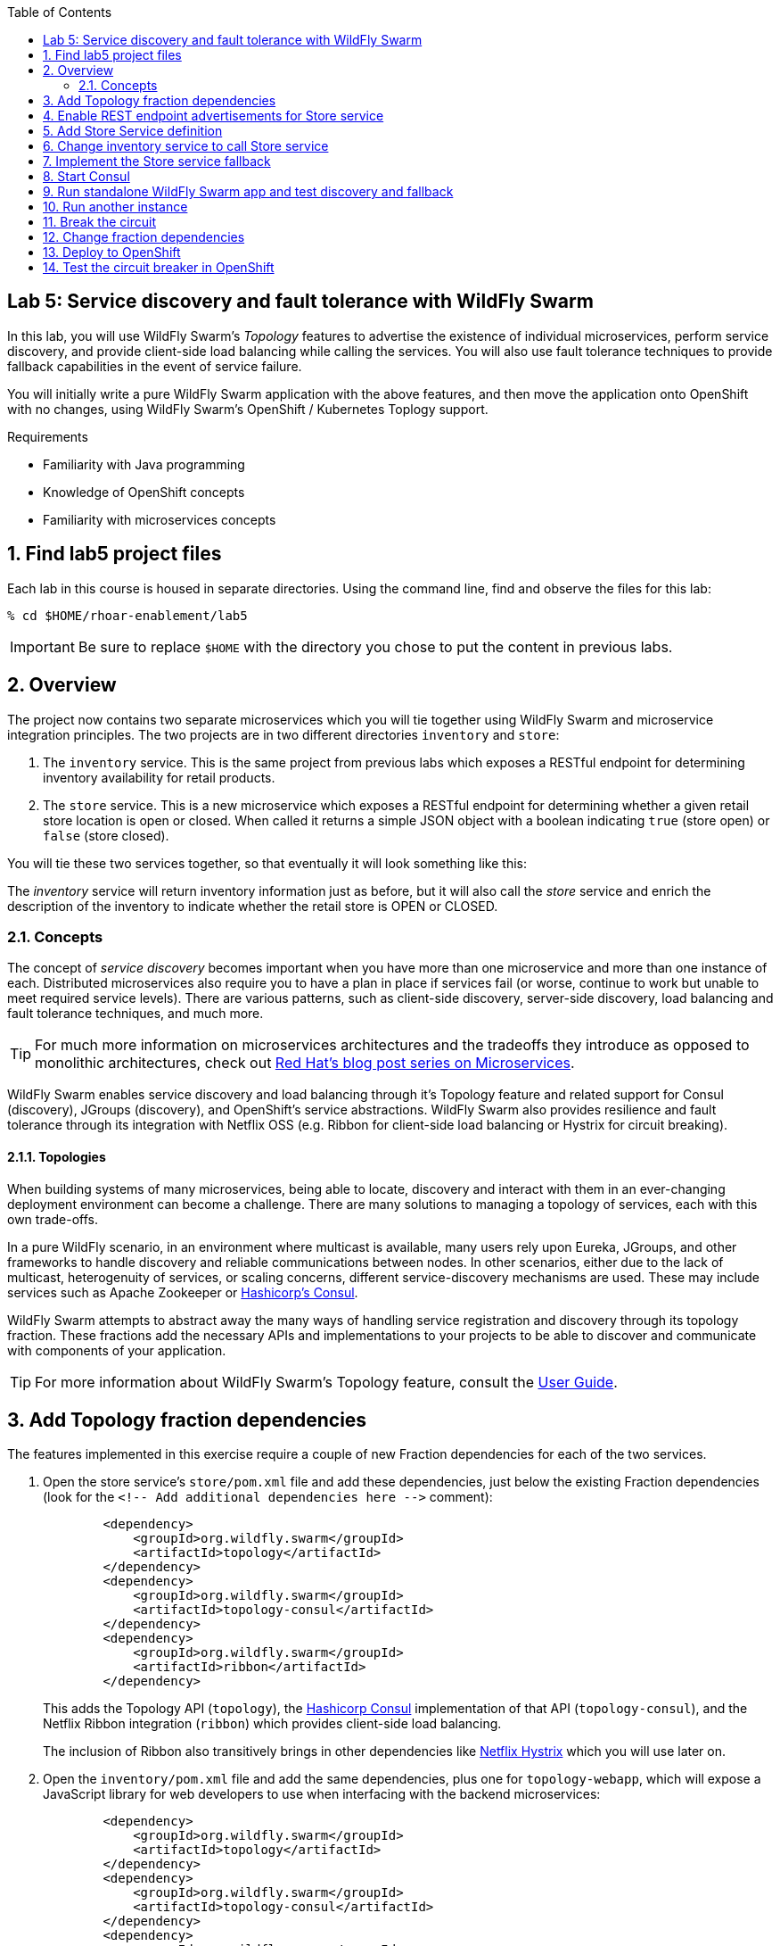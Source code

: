 :noaudio:
:scrollbar:
:data-uri:
:toc2:

== Lab 5: Service discovery and fault tolerance with WildFly Swarm

In this lab, you will use WildFly Swarm's _Topology_ features to advertise the existence of individual microservices,
perform service discovery, and provide client-side load balancing while calling the services. You will also use
fault tolerance techniques to provide fallback capabilities in the event of service failure.

You will initially write a pure WildFly Swarm application with the above features, and then move the application
onto OpenShift with no changes, using WildFly Swarm's OpenShift / Kubernetes Toplogy support.

.Requirements

* Familiarity with Java programming
* Knowledge of OpenShift concepts
* Familiarity with microservices concepts

:numbered:

== Find lab5 project files

Each lab in this course is housed in separate directories. Using the command line, find and observe
the files for this lab:

    % cd $HOME/rhoar-enablement/lab5

IMPORTANT: Be sure to replace `$HOME` with the directory you chose to put the content in previous labs.

== Overview

The project now contains two separate microservices which you will tie together using WildFly Swarm and microservice
integration principles. The two projects are in two different directories `inventory` and `store`:

. The `inventory` service. This is the same project from previous labs which exposes a RESTful endpoint for determining
inventory availability for retail products.
. The `store` service. This is a new microservice which exposes a RESTful endpoint for determining whether a given
retail store location is open or closed. When called it returns a simple JSON object with a boolean indicating
`true` (store open) or `false` (store closed).

You will tie these two services together, so that eventually it will look something like this:

The _inventory_ service will return inventory information just as before, but it will also call the _store_
service and enrich the description of the inventory to indicate whether the retail store is OPEN or CLOSED.

=== Concepts

The concept of _service discovery_ becomes important when you have more than one microservice and more than one
instance of each. Distributed microservices also require you to have a plan in place if services fail (or worse, continue to
work but unable to meet required service levels). There are various patterns, such as client-side discovery,
server-side discovery, load balancing and fault tolerance techniques, and much more.

TIP: For much more information on microservices architectures and the tradeoffs they introduce as opposed to
monolithic architectures, check out https://developers.redhat.com/blog/tag/microservices/[Red Hat's blog post series on Microservices].

WildFly Swarm enables service discovery and load balancing through it's Topology feature and related support for
Consul (discovery), JGroups (discovery), and OpenShift's service abstractions. WildFly Swarm also provides resilience and fault tolerance through its
integration with Netflix OSS (e.g. Ribbon for client-side load balancing or Hystrix for circuit breaking).

==== Topologies

When building systems of many microservices, being able to locate, discovery and interact with them in an
ever-changing deployment environment can become a challenge. There are many solutions to managing a topology of
services, each with this own trade-offs.

In a pure WildFly scenario, in an environment where multicast is available, many users rely upon Eureka,
JGroups, and other frameworks to handle discovery and reliable communications between nodes. In other scenarios,
either due to the lack of multicast, heterogenuity of services, or scaling concerns, different service-discovery
mechanisms are used. These may include services such as Apache Zookeeper or https://www.consul.io/[Hashicorp’s Consul].

WildFly Swarm attempts to abstract away the many ways of handling service registration and discovery through its
topology fraction. These fractions add the necessary APIs and implementations to your projects to be able to
discover and communicate with components of your application.

TIP: For more information about WildFly Swarm's Topology feature, consult the https://wildfly-swarm.gitbooks.io/wildfly-swarm-users-guide/content/v/2017.7.0/advanced/topology.html[User Guide].

== Add Topology fraction dependencies

The features implemented in this exercise require a couple of new Fraction dependencies for each of the two services.

. Open the store service's `store/pom.xml` file and add these dependencies, just below the existing Fraction
dependencies (look for the `<!-- Add additional dependencies here -\->` comment):
+
[source, xml]
        <dependency>
            <groupId>org.wildfly.swarm</groupId>
            <artifactId>topology</artifactId>
        </dependency>
        <dependency>
            <groupId>org.wildfly.swarm</groupId>
            <artifactId>topology-consul</artifactId>
        </dependency>
        <dependency>
            <groupId>org.wildfly.swarm</groupId>
            <artifactId>ribbon</artifactId>
        </dependency>
+
This adds the Topology API (`topology`), the https://www.consul.io/[Hashicorp Consul] implementation of that API (`topology-consul`),
and the Netflix Ribbon integration (`ribbon`) which provides client-side load balancing.
+
The inclusion of Ribbon also transitively brings in other dependencies like https://github.com/Netflix/Hystrix[Netflix Hystrix] which you will use
 later on.

. Open the `inventory/pom.xml` file and add the same dependencies, plus one for `topology-webapp`, which will expose a
JavaScript library for web developers to use when interfacing with the backend microservices:
+
[source, xml]
        <dependency>
            <groupId>org.wildfly.swarm</groupId>
            <artifactId>topology</artifactId>
        </dependency>
        <dependency>
            <groupId>org.wildfly.swarm</groupId>
            <artifactId>topology-consul</artifactId>
        </dependency>
        <dependency>
            <groupId>org.wildfly.swarm</groupId>
            <artifactId>ribbon</artifactId>
        </dependency>
        <dependency>
            <groupId>org.wildfly.swarm</groupId>
            <artifactId>topology-webapp</artifactId>
        </dependency>

. Save both files

== Enable REST endpoint advertisements for Store service

In order to be discoverable, a service must declare itself as such. With WildFly Swarm, you can https://wildfly-swarm.gitbooks.io/wildfly-swarm-users-guide/content/v/2017.7.0/advanced/topology.html[do so programmatically]
in a custom `main()` method, or you can do so declaratively using the `@org.wildfly.swarm.topology.Advertise` annotation.

. Open the `store/src/main/java/com/redhat/coolstore/rest/StoreEndpoint.java` file, and add the class-level annotation so that the
top of the class definition looks like:
+
[source, java]
  @Advertise("store")
  @Path("/store")
  public class StoreEndpoint {
+
Notice the name used "store". This will be referenced later on and corresponds to the load-balanced name of the service that
can be referenced by Ribbon/Consul clients to discover and load-balance across multiple instances of this service.

. Don't forget to add the necessary `import org.wildfly.swarm.topology.Advertise;` directive!

. Save the file

== Add Store Service definition

The _inventory_ service must be taught how to find and communicate with our new _store_ service.

. Create a new file `inventory/src/main/java/com/redhat/coolstore/service/StoreService.java` which will define how
to find it, how to call it, and what to do when it's not working:
+
[source, java]
----
package com.redhat.coolstore.service;

import com.netflix.ribbon.Ribbon;
import com.netflix.ribbon.RibbonRequest;
import com.netflix.ribbon.proxy.annotation.*;
import io.netty.buffer.ByteBuf;

@ResourceGroup( name="store" )
public interface StoreService {

    StoreService INSTANCE = Ribbon.from(StoreService.class);

    @TemplateName("storeClosed")
    @Http(
            method = Http.HttpMethod.GET,
            uri = "/api/store/{location}"
    )
    @Hystrix(
            fallbackHandler = StoreServiceFallback.class
    )
    RibbonRequest<ByteBuf> storeClosed(@Var("location") String location);

}
----

* `@ResourceGroup(name="store")` defines how to find the service
* `Ribbon.from()` fetches a load balanced instance of the service for calling later on
* `@Http` defines the API endpoint and template for use when calling the service
* `@Hystrix` defines what to do when the service is unavailable (the _fallback_ behavior). You may get an error in your IDE
since you've not defined the `StoreServiceFallback.class` yet.
* Finally, the Java API for calling the service is declared.

TIP: Notice the use of Ribbon-specific and `io.netty` classes. These implement load balancing and
asynchronous event-driven calling of APIs. For more information on how asynchronous method calls
work with Ribbon, check out https://github.com/Netflix/ribbon/wiki/Features[the docs].

== Change inventory service to call Store service

In earlier exercises, the inventory service simply fetched a row from a database and returned a JSON object
representing that row. As this exercise involves service discovery, we have introduced a new service and need
to modify the _inventory_ service to call it. We will do so using an asynchronous call which returns a
_Future_ object. When this object _completes_, results will be returned to the original caller.

Asynchronous event-driven calls combined with high performance non-blocking I/O (through Netty) result in high
performance applications that can handle significant loads without loss of service.

. Open the `inventory/src/main/java/com/redhat/coolstore/rest/InventoryEndpoint.java` file

. Change the implemention to the below:
+
[source, java]
----
package com.redhat.coolstore.rest;

import javax.enterprise.context.RequestScoped;
import javax.inject.Inject;
import javax.ws.rs.GET;
import javax.ws.rs.Path;
import javax.ws.rs.PathParam;
import javax.ws.rs.Produces;
import javax.ws.rs.container.AsyncResponse;
import javax.ws.rs.container.Suspended;
import javax.ws.rs.core.Context;
import javax.ws.rs.core.MediaType;
import javax.ws.rs.core.UriInfo;

import com.fasterxml.jackson.core.JsonFactory;
import com.fasterxml.jackson.core.JsonParser;
import com.fasterxml.jackson.databind.ObjectMapper;
import com.fasterxml.jackson.databind.ObjectReader;
import com.redhat.coolstore.model.Inventory;
import com.redhat.coolstore.model.Store;
import com.redhat.coolstore.service.InventoryService;
import com.redhat.coolstore.service.StoreService;
import io.netty.buffer.ByteBufInputStream;
import org.wildfly.swarm.topology.Advertise;

import java.io.IOException;

@RequestScoped
@Advertise("inventory")
@Path("/inventory")
public class InventoryEndpoint {

    private final StoreService storeService;

    @Context
    private UriInfo uriInfo;


    @Inject
    private InventoryService inventoryService;

    public InventoryEndpoint() {
        this.storeService = StoreService.INSTANCE;
    }

    @GET
    @Path("/{itemId}")
    @Produces(MediaType.APPLICATION_JSON)
    public void getAvailability(@PathParam("itemId") String itemId,
                                @Suspended AsyncResponse asyncResponse) {
        Inventory i = inventoryService.getInventory(itemId);

        storeService.storeClosed(i.getLocation()).toObservable().subscribe(
                (result) -> {
                    try {
                        ObjectMapper mapper = new ObjectMapper();
                        ObjectReader reader = mapper.reader();
                        JsonFactory factory = new JsonFactory();
                        JsonParser parser = factory.createParser(new ByteBufInputStream(result));
                        Store store = reader.readValue(parser, Store.class);
                        Boolean isOpen = store.isOpen();
                        String storeAddress = store.getAddress();

                        i.setLocation(i.getLocation() + " [STORE IS " + (isOpen ? "OPEN" : "CLOSED") +
                                " store:" + storeAddress + "]");
                        asyncResponse.resume(i);
                    } catch (IOException e) {
                        System.err.println("ERROR: " + e.getLocalizedMessage());
                        asyncResponse.resume(e);
                    }
                },
                (err) -> {
                    System.err.println("ERROR: " + err.getLocalizedMessage());
                    asyncResponse.resume(err);
                });
    }
}
----

* The `@Advertise` annotation causes the service to be advertised via Ribbon/Consul.
* In the `getAvailability()` method, we first get the inventory item from the database as before.
* Next, the `storesClosed()` API is called to determine whether the store holding the inventory is open or closed.
* This is method call goes through Ribbon to call the other service (the _store_ service) through an asynchronous invocation (using the _Observable_ pattern and JAX-RS's http://docs.oracle.com/javaee/7/api/javax/ws/rs/container/AsyncResponse.html[AsyncResponse] API.
* If the call is successful, the `(result)` function is called, which parses the result and adds STORE IS OPEN / STORE IS CLOSED messaging to the inventory object.
* If the call fails, then through the use of Hystrix, the fallback mechanism is called which you will define next.

TIP: For more information on high performance application design and Java, see the https://dzone.com/articles/javautilconcurrentfuture[DZone article on Java Futures].

== Implement the Store service fallback

In the https://martinfowler.com/bliki/CircuitBreaker.html[Circuit Breaker] pattern, services which are failing or have failed can
be _short-circuited_, allowing the service time to recover before being accessed. During that time, the circuit is said to be _open_
and any calls to it are short-circuited to the _fallback_ mechanism. Define the fallback for this lab:

. Create a new file `inventory/src/main/java/com/redhat/coolstore/service/StoreServiceFallback.java` with the fallback logic:
+
[source, java]
----
package com.redhat.coolstore.service;

import com.fasterxml.jackson.databind.ObjectMapper;
import com.fasterxml.jackson.databind.ObjectWriter;
import com.netflix.hystrix.HystrixInvokableInfo;
import com.netflix.ribbon.hystrix.FallbackHandler;
import com.redhat.coolstore.model.Store;
import io.netty.buffer.ByteBuf;
import io.netty.buffer.ByteBufOutputStream;
import io.netty.buffer.UnpooledByteBufAllocator;
import rx.Observable;

import java.io.IOException;
import java.util.Map;

public class StoreServiceFallback implements FallbackHandler<ByteBuf> {
    @Override
    public Observable getFallback(HystrixInvokableInfo<?> hystrixInvokableInfo, Map<String, Object>  requestProps) {

        String location = (String)requestProps.get("location");

        Store fallbackStore = new Store(location, false, "FALLBACK");

        ObjectMapper mapper = new ObjectMapper();
        ObjectWriter writer = mapper.writer();
        ByteBuf byteBuf = UnpooledByteBufAllocator.DEFAULT.buffer();
        ByteBufOutputStream bos = new ByteBufOutputStream(byteBuf);
        try {
            writer.writeValue(bos, fallbackStore);
        } catch (IOException e) {
            e.printStackTrace();
        }
        return Observable.just(byteBuf);
    }
}
----
+
This simple fallback will generate a valid response as though the call to the Store service worked, but it will always
indicate that the store is closed. This will allow normal application behavior, and not require any special error handling
in the application making the call to our services.

With the services defined and fallbacks in place, it's time to test out our new app!

== Start Consul

Microservices need a way to register and discover other microservices, For this exercise, you will run a
pure WildFly Swarm application, using Consul as our service discovery / service registry. When
our microservices start up, they will register themselves under a name in Consul. When microservices need
to contact other microservices, they will use Consol to look up (and Ribbon to load balance across instances).

. Open a terminal window and start the Consul server using a container image available from Docker Hub:

[source, bash]
% docker run -p 8500:8500 consul

This will execute the Consul server and expose its port 8500 to other applications. You should see success messages and no errors.

----
==> Starting Consul agent...
==> Consul agent running!
           Version: 'v0.9.0'
           Node ID: '871ac49a-6b2e-06c3-8dcb-0732e16a9e22'
         Node name: '384db51e1cd7'
        Datacenter: 'dc1'
            Server: true (bootstrap: false)
       Client Addr: 0.0.0.0 (HTTP: 8500, HTTPS: -1, DNS: 8600)
      Cluster Addr: 127.0.0.1 (LAN: 8301, WAN: 8302)
    Gossip encrypt: false, RPC-TLS: false, TLS-Incoming: false
----

== Run standalone WildFly Swarm app and test discovery and fallback

. Open another terminal window and run the store service. Note that you must bind to a real IP address for discovery purposes,
so make note of the use of `swarm.bind.address`.
+
[source, bash]
----
% cd store; mvn clean wildfly-swarm:run -Dswarm.bind.address=127.0.0.1
----

. You should see the Store service come up and register itself with Consul/Ribbon:
+
----
2017-08-01 17:34:21,671 INFO  [org.wildfly.swarm.topology.consul.runtime.Advertiser] (MSC service thread 1-4) Registered service store:127.0.0.1:8080
----

. You should also see output from Consul, such as:
+
----
    2017/08/01 21:34:21 [DEBUG] agent: Check 'service:store:127.0.0.1:8080' in sync
    2017/08/01 21:34:21 [DEBUG] http: Request GET /v1/catalog/services?wait=60s&index=5 (1.19100631s) from=172.17.0.1:58790
    2017/08/01 21:34:21 [DEBUG] http: Request GET /v1/health/service/consul?passing=true&wait=5s&index=6 (2.186564138s) from=172.17.0.1:58788
    2017/08/01 21:34:21 [DEBUG] agent: Node info in sync
    2017/08/01 21:34:21 [DEBUG] http: Request PUT /v1/agent/service/register (3.515784ms) from=172.17.0.1:58794
    2017/08/01 21:34:21 [DEBUG] agent: Service 'store:127.0.0.1:8080' in sync
----
+
. Quickly test the store endpoint to ensure it is working:
+
[source, bash]
% curl http://localhost:8080/api/store/raleigh
{"location":"raleigh","open":false,"address":" === STORE INSTANCE:4030 === "}
+
Due to the logic in the `StoreEndpoint` class, any store named `Raleigh` (or `raleigh` or `RaLeIgH`) will be deemed
`CLOSED` (`"open":false` in the output). All other stores are `OPEN`. What's up with Raleigh??
+
Also note the IP address and endpoint information is included in the address of the store (in this case a random number
generated once per store). We will use this in the next section to observe changing addresses when load balancing.

. Open another terminal window and run the inventory service:
+
[source, bash]
$ cd inventory; mvn clean wildfly-swarm:run -Dswarm.bind.address=127.0.0.1 -Dswarm.port.offset=1
+
Notice the use of `swarm.port.offset`. Since the _store_ service is already running on port `8080`, we must tell Swarm
to move all ports, so that using an offset of `1` means that our _inventory_ service will be accessible on port `8081`.

. Test it out:
+
[source, bash]
% curl http://localhost:8081/api/inventory/329299
{"itemId":"329299","location":"Raleigh [STORE IS CLOSED inventory:http://localhost:8081/api/ store:http://127.0.0.1/api/store/Raleigh,10.16.196.131]","quantity":736,"link":"http://maps.google.com/?q=Raleigh"}
+
Yep, Raleigh still closed.

. Now test it again for a different product in _Tokyo_:
+
[source, bash]
% curl http://localhost:8081/api/inventory/444436
{"itemId":"329299","location":"Raleigh [STORE IS CLOSED store: === STORE INSTANCE:7168 === ]","quantity":736,"link":"http://maps.google.com/?q=Raleigh"}
+
Indeed, only Raleigh is closed. Notice the store instance ID (`7168` in this example) is the same, indicating the inventory
service is using our single instance of the store service.

== Run another instance

. To test the load balancing capabilities of WildFly Swarm, open yet another terminal window and run a second copy of the _store_ runtime
using a port offset of `2` (so that the service ends up running on port `8082`):
+
[source, bash]
% cd store; mvn wildfly-swarm:run -Dswarm.bind.address=127.0.0.1 -Dswarm.port.offset=2
+
After this command is run, we'll have the following services running:
+
|===
|Service|Port

|Consul
|8500

|Store instance 1
|8080
|Store instance 2
|8082
|Inventory
|8081

|===
+
TIP: Consul also includes a built-in web console for visualizing the various services that can be discovered. Visit
`http://localhost:8500` in your browser to see the console: image:images/consul.png[]

. Repeatedly call the Inventory service, and observe the load balancing by seeing that the `STORE INSTANCE` of the store service is different across invocations:
+
[source, bash]
% for i in 1 2 3 4 5 ; do curl http://localhost:8081/api/inventory/329299 ; echo ; done
  {"itemId":"329299","location":"Raleigh [STORE IS CLOSED store: === STORE INSTANCE:7168 === ]","quantity":736,"link":"http://maps.google.com/?q=Raleigh"}
  {"itemId":"329299","location":"Raleigh [STORE IS CLOSED store: === STORE INSTANCE:5487 === ]","quantity":736,"link":"http://maps.google.com/?q=Raleigh"}
  {"itemId":"329299","location":"Raleigh [STORE IS CLOSED store: === STORE INSTANCE:7168 === ]","quantity":736,"link":"http://maps.google.com/?q=Raleigh"}
  {"itemId":"329299","location":"Raleigh [STORE IS CLOSED store: === STORE INSTANCE:5487 === ]","quantity":736,"link":"http://maps.google.com/?q=Raleigh"}
  {"itemId":"329299","location":"Raleigh [STORE IS CLOSED store: === STORE INSTANCE:7168 === ]","quantity":736,"link":"http://maps.google.com/?q=Raleigh"}

== Break the circuit

. To test the circuit breaking capability, carefully stop both instances of the _store_ service (press CTRL-C in the terminals
in which they run). Careful! Only stop the _store_ service (not the _inventory_ service).

. Once they both stop, re-attempt to access the _inventory_ service. Because the _store_ service has failed, the fallback mechanism will
kick in and you should see this in the message returned:
+
[source, bash]
% curl http://localhost:8081/api/inventory/444436
{"itemId":"444436","location":"Tokyo [STORE IS CLOSED store:FALLBACK]","quantity":230,"link":"http://maps.google.com/?q=Tokyo"}
+
Notice that all stores are `CLOSED` (we used `Tokyo` instead of `Raleigh`) and the address of the store is `FALLBACK`.

. Restart one of the stopped _store_ services. After about 30 seconds, retry the _inventory_ service again, and the fallback should no longer be used.

[TIP]
====
Many of the timeout parameters of the Hystrix fraction can be controlled and customized through swarm properties.
For example, to change the amount of time Hystrix will wait before re-attempting to close the circuit you can specify the following
property (using one of the many https://wildfly-swarm.gitbooks.io/wildfly-swarm-users-guide/content/v/2017.7.0/configuration_properties.html[configuration mechanisms] of WildFly Swarm):

`swarm.hystrix.command.default.circuitBreaker.sleepWindowInMilliseconds=5000`

Consult the https://reference.wildfly-swarm.io/v/2017.7.0/fractions/hystrix.html[Hystrix Fraction docs] and https://github.com/Netflix/Hystrix/wiki/Configuration[Hystrix docs] for more options.
====


== Change fraction dependencies

Thanks to WildFly Swarm's Topology abstraction, moving existing applications between different
environments requires no code changes - as long as there is a Fraction that provides the implementation
of Toploogy, your code can move unmodified to it.

In this example we'll take our working pure WildFly Swarm application and move it to OpenShift.

OpenShift takes care of many of the service discovery and load balancing functions previously
provided by Ribbon and Consul, however the WildFly Swarm API is abstracted so no code changes
are required - your app will transparently use the services provided by OpenShift.

To demonstrate this, modify both the `store/pom.xml` and `inventory/pom.xml` Maven build files
to change the fraction dependency from `topology-consul` to `topology-openshift`. The final
dependency for each should look like:

[source, xml]
        <dependency>
            <groupId>org.wildfly.swarm</groupId>
            <artifactId>topology-openshift</artifactId>
        </dependency>

== Deploy to OpenShift

That's all there is to it. No code changes whatsoever! To deploy to OpenShift:

. Make sure you're logged in:
+
[source, bash]
% oc login https://console.training.rhmw.org:8443 -u USER -p PASS
+
Be sure to replace `USER` and `PASS` with your supplied credentials and accept any security exceptions (which is never
a good idea in a production scenario, but is fine for this lab).
+
You should get a `Login successful` message indicating you've successfully logged in.

. Create a new project to house your new services:
+
[source, bash]
% oc new-project lab5-userXX
+
Be sure to replace `userXX` with your username.

. The WildFly Swarm `topology-openshift` fraction needs permission to be able to access the cluster
information from OpenShift. To enable this permission in your new project, execute the following:
+
[source, bash]
% oc policy add-role-to-user view system:serviceaccount:$(oc project -q):default -n $(oc project -q)
+
This ensures that the default service account for this project has the cluster `view` permission, enabling the fraction
to subscribe to and act on services coming and going.

. Deploy the _store_ service:
+
[source, bash]
% cd store; mvn clean package fabric8:build fabric8:deploy

. Retrieve the route hostname to the _store_service:
+
[source, bash]
% oc get route store
NAME      HOST/PORT                           PATH      SERVICES   PORT      TERMINATION   WILDCARD
store     store-lab5.apps.127.0.0.1.nip.io              store      8080                    None

. And test it:
+
[source, bash]
----
% curl http://HOSTNAME/api/store/raleigh
{"location":"raleigh","open":false,"address":" === STORE INSTANCE:1189 === "}
----
+
Be sure to replace `HOSTNAME` with your actual hostname from the `oc get route` command.

. Deploy the _inventory_ service:
+
[source, bash]
% cd inventory; mvn clean package fabric8:build fabric8:deploy

. Retrieve the route hostname to the _inventory_ service:
+
[source, bash]
% oc get route inventory
NAME        HOST/PORT                             PATH      SERVICES    PORT      TERMINATION   WILDCARD
inventory   inventory-lab5.apps.127.0.0.1.nip.io            inventory   8080                    None

. Exercise the _inventory_ service:
+
[source, bash]
% curl http://HOSTNAME/api/inventory/329299
{"itemId":"329299","location":"Raleigh [STORE IS CLOSED store: === STORE INSTANCE:1189 === ]","quantity":736,"link":"http://maps.google.com/?q=Raleigh"}
+
Be sure to replace `HOSTNAME` with your actual hostname from the `oc get route` command.

== Test the circuit breaker in OpenShift

. To test the circuit breaker within OpenShift, scale the _store_ service to 0 using the GUI or the CLI:
+
[source, bash]
% oc scale --replicas=0 dc/store

. Re-test the _inventory_ service to witness the fallback execution:
+
[source, bash]
% curl http://HOSTNAME/api/inventory/329299
{"itemId":"329299","location":"Raleigh [STORE IS CLOSED store:FALLBACK]","quantity":736,"link":"http://maps.google.com/?q=Raleigh"}

. Scale the services to 2 pods:
+
[source, bash]
% oc scale --replicas=2 dc/inventory dc/store
+
After all store pods are up (watch the OpenShift web console), repeatedly test the _inventory_ service to ensure that the fallback is not employed
and that the automatic load balancing causes requests to be sent to all of the _store_ service instances
by watching the `STORE INSTANCE:` reported by the _store_ service's `address` field in the returned JSON object.

NOTE: Depending on server load you may get 'stuck' to a specific instance of the _store_ service. Wait a minute or two and try again.




